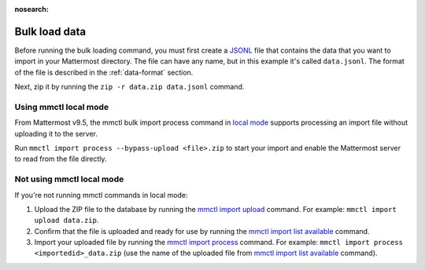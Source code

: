 .. _bulk-loading-data:
:nosearch:

Bulk load data
---------------

Before running the bulk loading command, you must first create a `JSONL <https://jsonlines.org>`__ file that contains the data that you want to import in your Mattermost directory. The file can have any name, but in this example it's called ``data.jsonl``. The format of the file is described in the :ref:`data-format` section.

Next, zip it by running the ``zip -r data.zip data.jsonl`` command.

Using mmctl local mode
~~~~~~~~~~~~~~~~~~~~~~

From Mattermost v9.5, the mmctl bulk import process command in `local mode </manage/mmctl-command-line-tool.html#local-mode>`__ supports processing an import file without uploading it to the server. 

Run ``mmctl import process --bypass-upload <file>.zip`` to start your import and enable the Mattermost server to read from the file directly.

Not using mmctl local mode
~~~~~~~~~~~~~~~~~~~~~~~~~~
If you're not running mmctl commands in local mode:

1. Upload the ZIP file to the database by running the `mmctl import upload </manage/mmctl-command-line-tool.html#mmctl-import-upload>`__ command. For example: ``mmctl import upload data.zip``. 
2. Confirm that the file is uploaded and ready for use by running the `mmctl import list available </manage/mmctl-command-line-tool.html#mmctl-import-list-available>`__ command. 
3. Import your uploaded file by running the `mmctl import process </manage/mmctl-command-line-tool.html#mmctl-import-process>`__ command. For example: ``mmctl import process <importedid>_data.zip`` (use the name of the uploaded file from `mmctl import list available </manage/mmctl-command-line-tool.html#mmctl-import-list-available>`__ command).